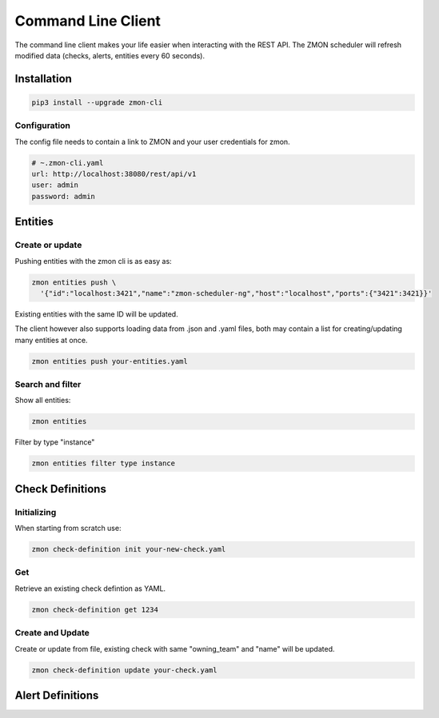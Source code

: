 .. _zmon-cli:

************************
Command Line Client
************************

The command line client makes your life easier when interacting with the REST API. The ZMON scheduler will refresh modified data (checks, alerts, entities every 60 seconds).

Installation
------------

.. code-block:: bash

  pip3 install --upgrade zmon-cli

Configuration
^^^^^^^^^^^^^

The config file needs to contain a link to ZMON and your user credentials for zmon.

.. code-block:: yaml

  # ~.zmon-cli.yaml
  url: http://localhost:38080/rest/api/v1
  user: admin
  password: admin


Entities
--------
.. _cli-entities:

Create or update
^^^^^^^^^^^^^^^^
Pushing entities with the zmon cli is as easy as:

.. code-block:: bash

  zmon entities push \
    '{"id":"localhost:3421","name":"zmon-scheduler-ng","host":"localhost","ports":{"3421":3421}}'

Existing entities with the same ID will be updated.

The client however also supports loading data from .json and .yaml files, both may contain a list for creating/updating many entities at once.

.. code-block:: bash

  zmon entities push your-entities.yaml

Search and filter
^^^^^^^^^^^^^^^^^

Show all entities:

.. code-block:: bash

  zmon entities

Filter by type "instance"

.. code-block:: bash

  zmon entities filter type instance


Check Definitions
-----------------
.. _cli-cd:

Initializing
^^^^^^^^^^^^

When starting from scratch use:

.. code-block:: bash

  zmon check-definition init your-new-check.yaml


Get
^^^

Retrieve an existing check defintion as YAML.

.. code-block:: bash

  zmon check-definition get 1234

Create and Update
^^^^^^^^^^^^^^^^^

Create or update from file, existing check with same "owning_team" and "name" will be updated.

.. code-block:: bash

  zmon check-definition update your-check.yaml

Alert Definitions
-----------------